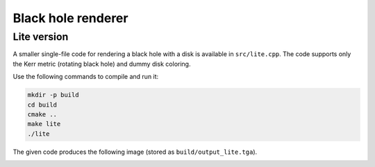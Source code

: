 Black hole renderer
===================



Lite version
------------

A smaller single-file code for rendering a black hole with a disk is available in ``src/lite.cpp``.
The code supports only the Kerr metric (rotating black hole) and dummy disk coloring.

Use the following commands to compile and run it:

.. code-block:: bash

    mkdir -p build
    cd build
    cmake ..
    make lite
    ./lite

The given code produces the following image (stored as ``build/output_lite.tga``).

.. image:: output_lite.png
